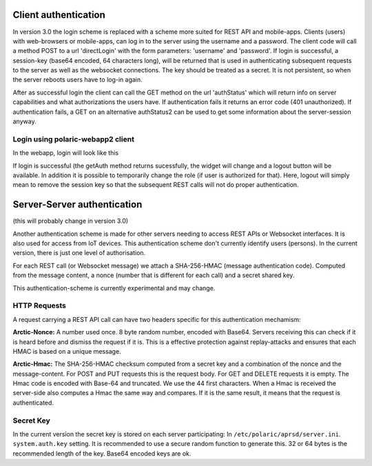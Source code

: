  
Client authentication
=====================

In version 3.0 the login scheme is replaced with a scheme more suited for REST API and mobile-apps. 
Clients (users) with web-browsers or mobile-apps, can log in to the server using the username and a password. The client code will call a method POST to a url 'directLogin' with the form parameters: 'username' and 'password'. If login is successful, a session-key (base64 encoded, 64 characters long), will be returned that is used in authenticating subsequent requests to the server as well as the websocket connections. The key should be treated as a secret. It is not persistent, so when the server reboots users have to log-in again. 

After as successful login the client can call the GET method on the url 'authStatus' which will return info on server capabilities and what authorizations the users have. If authentication fails it returns an error code (401 unauthorized). If authentication fails, a GET on an alternative authStatus2 can be used to get some information about the server-session anyway.  


Login using polaric-webapp2 client
----------------------------------

In the webapp, login will look like this

.. image:: img/loginform2.png

If login is successful (the getAuth method returns sucessfully, the widget will change and a logout button will be available. In addition it is possible to temporarily change the role (if user is authorized for that). Here, logout will simply mean to remove the session key so that the subsequent REST calls will not do proper authentication.

.. image:: img/loggedin.png


Server-Server authentication
============================

(this will probably change in version 3.0)

Another authentication scheme is made for other servers needing to access REST APIs or Websocket interfaces. It is also used for access from IoT devices. This authentication scheme don't currently identify users (persons). In the current version, there is just one level of authorisation. 

For each REST call (or Websocket message) we attach a SHA-256-HMAC (message authentication code). Computed from the message content, a nonce (number that is different for each call) and a secret shared key. 

This authentication-scheme is currently experimental and may change. 


HTTP Requests
-------------

A request carrying a REST API call can have two headers specific for this authentication mechamism: 

**Arctic-Nonce:** A number used once. 8 byte random number, encoded with Base64. Servers receiving this can check if it is heard before and dismiss the request if it is. This is a effective protection against replay-attacks and ensures that each HMAC is based on a unique message. 

**Arctic-Hmac:** The SHA-256-HMAC checksum computed from a secret key and a combination of the nonce and the message-content. For POST and PUT requests this is the request body. For GET and DELETE requests it is empty. The Hmac code is encoded with Base-64 and truncated. We use the 44 first characters. When a Hmac is received the server-side also computes a Hmac the same way and compares. If it is the same result, it means that the request is authenticated. 

Secret Key
----------

In the current version the secret key is stored on each server participating: In ``/etc/polaric/aprsd/server.ini``. ``system.auth.key`` setting. It is recommended to use a secure random function to generate this. 32 or 64 bytes is the recommended length of the key. Base64 encoded keys are ok. 

